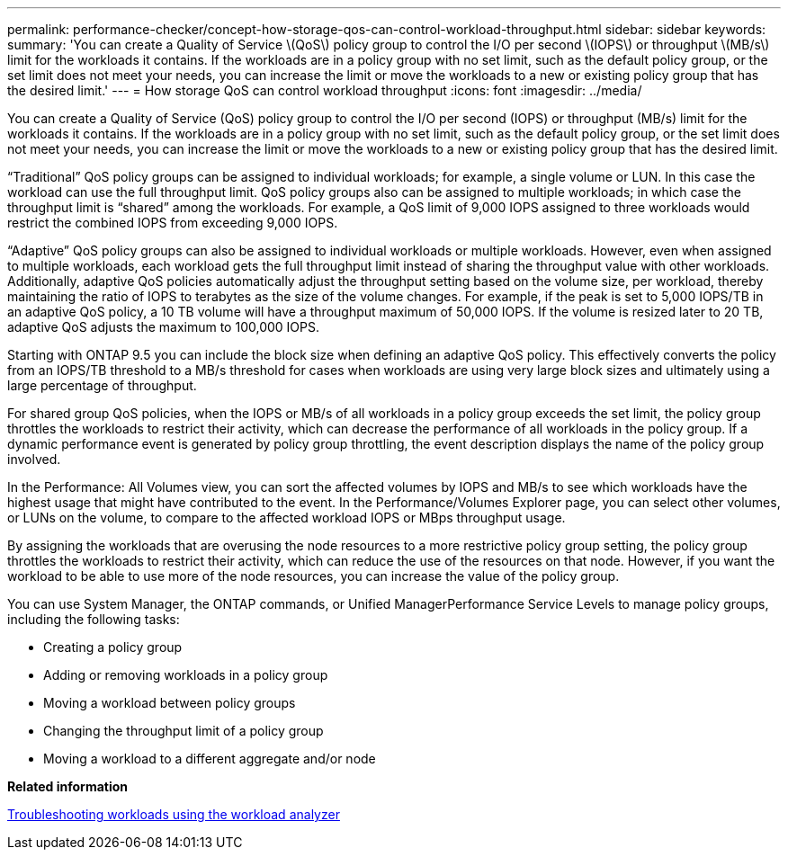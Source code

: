 ---
permalink: performance-checker/concept-how-storage-qos-can-control-workload-throughput.html
sidebar: sidebar
keywords: 
summary: 'You can create a Quality of Service \(QoS\) policy group to control the I/O per second \(IOPS\) or throughput \(MB/s\) limit for the workloads it contains. If the workloads are in a policy group with no set limit, such as the default policy group, or the set limit does not meet your needs, you can increase the limit or move the workloads to a new or existing policy group that has the desired limit.'
---
= How storage QoS can control workload throughput
:icons: font
:imagesdir: ../media/

[.lead]
You can create a Quality of Service (QoS) policy group to control the I/O per second (IOPS) or throughput (MB/s) limit for the workloads it contains. If the workloads are in a policy group with no set limit, such as the default policy group, or the set limit does not meet your needs, you can increase the limit or move the workloads to a new or existing policy group that has the desired limit.

"`Traditional`" QoS policy groups can be assigned to individual workloads; for example, a single volume or LUN. In this case the workload can use the full throughput limit. QoS policy groups also can be assigned to multiple workloads; in which case the throughput limit is "`shared`" among the workloads. For example, a QoS limit of 9,000 IOPS assigned to three workloads would restrict the combined IOPS from exceeding 9,000 IOPS.

"`Adaptive`" QoS policy groups can also be assigned to individual workloads or multiple workloads. However, even when assigned to multiple workloads, each workload gets the full throughput limit instead of sharing the throughput value with other workloads. Additionally, adaptive QoS policies automatically adjust the throughput setting based on the volume size, per workload, thereby maintaining the ratio of IOPS to terabytes as the size of the volume changes. For example, if the peak is set to 5,000 IOPS/TB in an adaptive QoS policy, a 10 TB volume will have a throughput maximum of 50,000 IOPS. If the volume is resized later to 20 TB, adaptive QoS adjusts the maximum to 100,000 IOPS.

Starting with ONTAP 9.5 you can include the block size when defining an adaptive QoS policy. This effectively converts the policy from an IOPS/TB threshold to a MB/s threshold for cases when workloads are using very large block sizes and ultimately using a large percentage of throughput.

For shared group QoS policies, when the IOPS or MB/s of all workloads in a policy group exceeds the set limit, the policy group throttles the workloads to restrict their activity, which can decrease the performance of all workloads in the policy group. If a dynamic performance event is generated by policy group throttling, the event description displays the name of the policy group involved.

In the Performance: All Volumes view, you can sort the affected volumes by IOPS and MB/s to see which workloads have the highest usage that might have contributed to the event. In the Performance/Volumes Explorer page, you can select other volumes, or LUNs on the volume, to compare to the affected workload IOPS or MBps throughput usage.

By assigning the workloads that are overusing the node resources to a more restrictive policy group setting, the policy group throttles the workloads to restrict their activity, which can reduce the use of the resources on that node. However, if you want the workload to be able to use more of the node resources, you can increase the value of the policy group.

You can use System Manager, the ONTAP commands, or Unified ManagerPerformance Service Levels to manage policy groups, including the following tasks:

* Creating a policy group
* Adding or removing workloads in a policy group
* Moving a workload between policy groups
* Changing the throughput limit of a policy group
* Moving a workload to a different aggregate and/or node

*Related information*

xref:concept-troubleshooting-workloads-using-the-workload-analyzer.adoc[Troubleshooting workloads using the workload analyzer]
